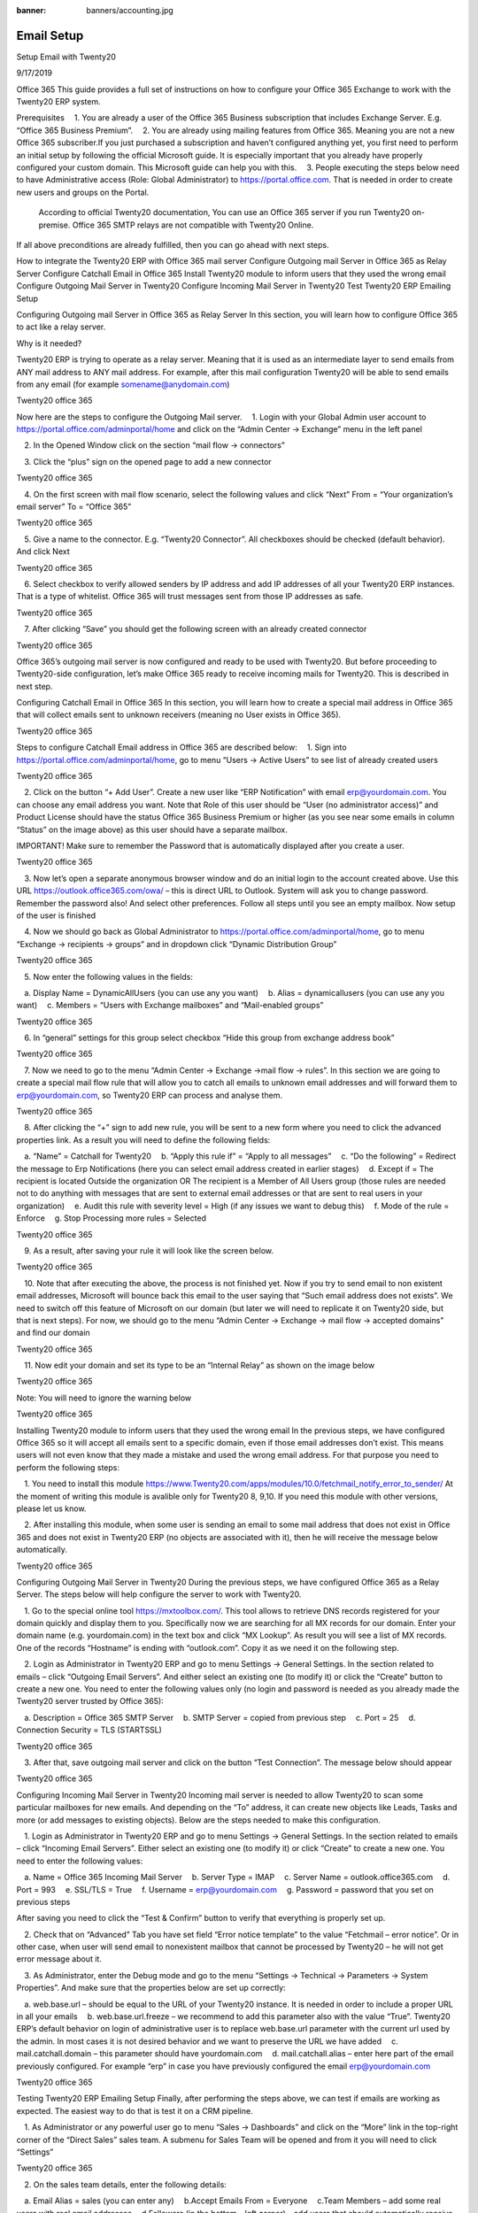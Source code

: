 :banner: banners/accounting.jpg

========================
Email Setup
========================

Setup Email with Twenty20

9/17/2019

Office 365
This guide provides a full set of instructions on how to configure your Office 365 Exchange to work with the Twenty20 ERP system. 

Prerequisites
 1. You are already a user of the Office 365 Business subscription that includes Exchange Server. E.g. “Office 365 Business Premium”.
 2. You are already using mailing features from Office 365. Meaning you are not a new Office 365 subscriber.If you just purchased a subscription and haven’t configured anything yet, you first need to perform an initial setup by following the official Microsoft guide. It is especially important that you already have properly configured your custom domain. This Microsoft guide can help you with this.
 3. People executing the steps below need to have Administrative access (Role: Global Administrator) to https://portal.office.com. That is needed in order to create new users and groups on the Portal.

 According to official Twenty20 documentation, You can use an Office 365 server if you run Twenty20 on-premise. Office 365 SMTP relays are not compatible with Twenty20 Online.

If all above preconditions are already fulfilled, then you can go ahead with next steps.

How to integrate the Twenty20 ERP with Office 365 mail server
Configure Outgoing mail Server in Office 365 as Relay Server
Configure Catchall Email in Office 365
Install Twenty20 module to inform users that they used the wrong email
Configure Outgoing Mail Server in Twenty20
Configure Incoming Mail Server in Twenty20
Test Twenty20 ERP Emailing Setup
 

Configuring Outgoing mail Server in Office 365 as Relay Server
In this section, you will learn how to configure Office 365 to act like a relay server.

Why is it needed?

Twenty20 ERP is trying to operate as a relay server. Meaning that it is used as an intermediate layer to send emails from ANY mail address to ANY mail address. For example, after this mail configuration Twenty20 will be able to send emails from any email (for example somename@anydomain.com)
 
Twenty20 office 365

 

Now here are the steps to configure the Outgoing Mail server.
 1. Login with your Global Admin user account to https://portal.office.com/adminportal/home and click on the “Admin Center -> Exchange” menu in the left panel
 
 2. In the Opened Window click on the section “mail flow -> connectors”

 3. Click the “plus” sign on the opened page to add a new connector

Twenty20 office 365
 
 4. On the first screen with mail flow scenario, select the following values and click “Next”
From = “Your organization’s email server”
To = “Office 365”

Twenty20 office 365
 
 5. Give a name to the connector. E.g. “Twenty20 Connector”. All checkboxes should be checked (default behavior). And click Next

Twenty20 office 365
 
 6. Select checkbox to verify allowed senders by IP address and add IP addresses of all your Twenty20 ERP instances. That is a type of whitelist. Office 365 will trust messages sent from those IP addresses as safe.

Twenty20 office 365
 
 7. After clicking “Save” you should get the following screen with an already created connector

Twenty20 office 365
 
Office 365’s outgoing mail server is now configured and ready to be used with Twenty20. But before proceeding to Twenty20-side configuration, let’s make Office 365 ready to receive incoming mails for Twenty20. This is described in next step.
 

Configuring Catchall Email in Office 365
In this section, you will learn how to create a special mail address in Office 365 that will collect emails sent to unknown receivers (meaning no User exists in Office 365).
 
Twenty20 office 365

 

Steps to configure Catchall Email address in Office 365 are described below:
 1. Sign into https://portal.office.com/adminportal/home, go to menu “Users -> Active Users” to see list of already created users

Twenty20 office 365
 
 2. Click on the button “+ Add User”. Create a new user like “ERP Notification” with email erp@yourdomain.com. You can choose any email address you want. Note that Role of this user should be “User (no administrator access)” and Product License should have the status Office 365 Business Premium or higher (as you see near some emails in column “Status” on the image above) as this user should have a separate mailbox.

IMPORTANT! Make sure to remember the Password that is automatically displayed after you create a user.

Twenty20 office 365
 
 3. Now let’s open a separate anonymous browser window and do an initial login to the account created above. Use this URL https://outlook.office365.com/owa/ – this is direct URL to Outlook. System will ask you to change password. Remember the password also! And select other preferences.
Follow all steps until you see an empty mailbox. Now setup of the user is finished

 4. Now we should go back as Global Administrator to https://portal.office.com/adminportal/home, go to menu “Exchange -> recipients -> groups” and in dropdown click “Dynamic Distribution Group”

Twenty20 office 365
 
 5. Now enter the following values in the fields:

 a. Display Name = DynamicAllUsers (you can use any you want)
 b. Alias = dynamicallusers (you can use any you want)
 c. Members = “Users with Exchange mailboxes” and “Mail-enabled groups”

Twenty20 office 365
 
 6. In “general” settings for this group select checkbox “Hide this group from exchange address book”

Twenty20 office 365
 
 7. Now we need to go to the menu “Admin Center -> Exchange ->mail flow -> rules”. In this section we are going to create a special mail flow rule that will allow you to catch all emails to unknown email addresses and will forward them to erp@yourdomain.com, so Twenty20 ERP can process and analyse them.

Twenty20 office 365
 
 8. After clicking the “+” sign to add new rule, you will be sent to a new form where you need to click the advanced properties link. As a result you will need to define the following fields:

 a. “Name” = Catchall for Twenty20
 b. “Apply this rule if” = “Apply to all messages”
 c. “Do the following” = Redirect the message to Erp Notifications (here you can select email address created in earlier stages)
 d. Except if = The recipient is located Outside the organization OR The recipient is a Member of All Users group (those rules are needed not to do anything with messages that are sent to external email addresses or that are sent to real users in your organization)
 e. Audit this rule with severity level = High (if any issues we want to debug this)
 f. Mode of the rule = Enforce
 g. Stop Processing more rules = Selected

Twenty20 office 365
 
 9. As a result, after saving your rule it will look like the screen below.

Twenty20 office 365
 
 10. Note that after executing the above, the process is not finished yet. Now if you try to send email to non existent email addresses, Microsoft will bounce back this email to the user saying that “Such email address does not exists”. We need to switch off this feature of Microsoft on our domain (but later we will need to replicate it on Twenty20 side, but that is next steps). For now, we should go to the menu “Admin Center -> Exchange -> mail flow -> accepted domains” and find our domain

Twenty20 office 365
 
 11. Now edit your domain and set its type to be an “Internal Relay” as shown on the image below

Twenty20 office 365
 
Note: You will need to ignore the warning below

Twenty20 office 365
 

Installing Twenty20 module to inform users that they used the wrong email
In the previous steps, we have configured Office 365 so it will accept all emails sent to a specific domain, even if those email addresses don’t exist. This means users will not even know that they made a mistake and used the wrong email address. For that purpose you need to perform the following steps:

 1. You need to install this module https://www.Twenty20.com/apps/modules/10.0/fetchmail_notify_error_to_sender/ At the moment of writing this module is avalible only for Twenty20 8, 9,10. If you need this module with other versions, please let us know.

 2. After installing this module, when some user is sending an email to some mail address that does not exist in Office 365 and does not exist in Twenty20 ERP (no objects are associated with it), then he will receive the message below automatically.

Twenty20 office 365
 

Configuring Outgoing Mail Server in Twenty20
During the previous steps, we have configured Office 365 as a Relay Server. The steps below will help configure the server to work with Twenty20.

 1. Go to the special online tool https://mxtoolbox.com/. This tool allows to retrieve DNS records registered for your domain quickly and display them to you. Specifically now we are searching for all MX records for our domain. Enter your domain name (e.g. yourdomain.com) in the text box and click “MX Lookup”. As result you will see a list of MX records. One of the records “Hostname” is ending with “outlook.com”. Copy it as we need it on the following step.


 
 2. Login as Administrator in Twenty20 ERP and go to menu Settings -> General Settings. In the section related to emails – click “Outgoing Email Servers”. And either select an existing one (to modify it) or click the “Create” button to create a new one. You need to enter the following values only (no login and password is needed as you already made the Twenty20 server trusted by Office 365):

 a. Description = Office 365 SMTP Server
 b. SMTP Server = copied from previous step
 c. Port = 25
 d. Connection Security = TLS (STARTSSL)

Twenty20 office 365
 
 3. After that, save outgoing mail server and click on the button “Test Connection”. The message below should appear

Twenty20 office 365
 

Configuring Incoming Mail Server in Twenty20
Incoming mail server is needed to allow Twenty20 to scan some particular mailboxes for new emails. And depending on the “To” address, it can create new objects like Leads, Tasks and more (or add messages to existing objects). Below are the steps needed to make this configuration.

 1. Login as Administrator in Twenty20 ERP and go to menu Settings -> General Settings. In the section related to emails – click “Incoming Email Servers”. Either select an existing one (to modify it) or click “Create” to create a new one. You need to enter the following values:

 a. Name = Office 365 Incoming Mail Server
 b. Server Type = IMAP
 c. Server Name = outlook.office365.com
 d. Port = 993
 e. SSL/TLS = True
 f. Username = erp@yourdomain.com
 g. Password = password that you set on previous steps

After saving you need to click the “Test & Confirm” button to verify that everything is properly set up.


 
 2. Check that on “Advanced” Tab you have set field “Error notice template” to the value “Fetchmail – error notice”. Or in other case, when user will send email to nonexistent mailbox that cannot be processed by Twenty20 – he will not get error message about it.
 
 3. As Administrator, enter the Debug mode and go to the menu “Settings -> Technical -> Parameters -> System Properties”. And make sure that the properties below are set up correctly:

 a. web.base.url – should be equal to the URL of your Twenty20 instance. It is needed in order to include a proper URL in all your emails
 b. web.base.url.freeze – we recommend to add this parameter also with the value “True”. Twenty20 ERP’s default behavior on login of administrative user is to replace web.base.url parameter with the current url used by the admin. In most cases it is not desired behavior and we want to preserve the URL we have added
 c. mail.catchall.domain – this parameter should have yourdomain.com
 d. mail.catchall.alias – enter here part of the email previously configured. For example “erp” in case you have previously configured the email erp@yourdomain.com

Twenty20 office 365
 

Testing Twenty20 ERP Emailing Setup
Finally, after performing the steps above, we can test if emails are working as expected. The easiest way to do that is test it on a CRM pipeline.

 1. As Administrator or any powerful user go to menu “Sales -> Dashboards” and click on the “More” link in the top-right corner of the “Direct Sales” sales team. A submenu for Sales Team will be opened and from it you will need to click “Settings”

Twenty20 office 365
 
 2. On the sales team details, enter the following details:

 a. Email Alias = sales (you can enter any)
 b.Accept Emails From = Everyone
 c.Team Members – add some real users with real email addresses
 d.Followers (in the bottom – left corner) – add users that should automatically receive mail notifications when a new lead is coming.

Twenty20 office 365
 
 3. Now send something from your personal email address to the mail address specified in Sales Team. Wait for at least 5 minutes. That is the period that Twenty20 is configured by standard to download incoming mails.

Twenty20 office 365
 
 4. Now go to menu “Sales -> Dashboard” and click on Sales Team “Direct Sales”. You will see that new Opportunity was automatically created from the incoming email.

Twenty20 office 365
 
Bingo! You are done with your configuration of Office 365 and Twenty20 ERP.
 
If you think that this article is helpful, please, share it on social networks. Sharing Icons are available below the article. Subscribe to our newsletter and follow Ventor.tech twitter to be kept up to date.

If you need help in configuring your Office 365 properly with Twenty20 ERP or found some issues / mistakes in the article, please leave your comments down below. We will be happy to assist.

 
Need help with your Office 365 or other Twenty20 integrations?

 
 

Related articles:
Variable attributes management in Twenty20
Ultimate WMS implementation guide for SME

Photo by U.S. Naval Forces Central Command

 

Oleg Kuryan on FacebookOleg Kuryan on GoogleOleg Kuryan on LinkedinOleg Kuryan on TwitterOleg Kuryan on Youtube
Oleg Kuryan
Oleg Kuryan
CTO at Xpansa Global
- 13+ years of experience in Software Engineering and Maintenance
- 6+ year of experience in Management field, Managing Software Outsourcing projects in Software Maintenance area
- Various projects related to Data Mining in Medical Sector
- Products and applications in e-Commerce, CRM, ERP, DMS and other business solutions
- Knowledge in Java (6+ years), C# (2 years), Python (3 year)
Tags: Email, ERP, Twenty20, Office 365
 
13 Comments

Miku
04/04/2018 Reply
Thanks for the good article.

"And obviously when you respond to the person through Twenty20 CRM, your lead will also see that email is coming from realperson@company.com instead of some generic email erp@company.com."

In my opinion this is complete malarkey. So, a state official sends an email to our Twenty20 with something like bob@mi6.gov, and Twenty20 S.A. thinks it's okay that we will relay it using our own Office account?? There's a very good reason why we have such technologies as SPF, DKIM and DMARC; prevention of spam and fraud, and other unauthorized email. If you go through your own email, you will notice that services such as
- GitLab
- GitHub
- Zendesk
- Google Issue Tracker
and a number of other services *DO NOT CLAIM TO BE THE ORIGINAL SENDER* in the emails they send. For instance, GitHub conversations will be sent from the address "GitHub Username ".

We stopped using Office365 emails for our clients because a few clients had a high spam rate in outgoing mails sent by Twenty20, even though all the settings and DNS configurations were properly set.

Our default configuration contains a module that can be used to set a static Sender address, static From address, static Reply-To address and now even create an alias for every thread. The latter feature was developed because some email clients (read: some versions of Outlook for Windows) don't preserve the headers that Twenty20 includes in the emails. But luckily even those email clients respect the Reply-To address, so we can add the custom autogenerated email alias to every message. We will most likely contribute this module to some OCA repository.

So, whenever we send email from Twenty20 with that module installed and properly configured, the headers will be:
From: Original Sender
Reply-To: Original Sender


Oleg Kuryan
04/04/2018 Reply
Hi Mikko,

As a technical person I absolutely agree with everything you are saying. Many years ago I was studying how emails are working and was VERY surprised after I saw code on how Twenty20 works. I was very curious - why we are still not in SPAM. I was hating an idea that company mail server will be acting as a relay server sending emails from unknown mails. I was very worried at this moment about this topic and even used to install special modules for Twenty20 to stop using Twenty20 as relay server

Here is this module
It is very easy fix that replaces FROM header in all outgoing mails always to be equal to SMTP username of the outgoing mail server.
Here is code that is added to standard Twenty20

I guess some similar fixes you have in your internal setup. Moreover, internally obviously I tried many other ways including dedicated mail addresses for various mail threads and etc. (like you mentioned)

I started digging deeper and found out that it is POSSIBLE setup. And even such providers as Office 365 and Google Apps allows this setup. One limitations I know is that Google is not allowing to relay addresses with "@*.ru". Also hotmail has more strict SPF policy and sometimes mails are not passing.

Moreover, other transactional services like MailGun can be used for this to avoid using your own mail server for this purpose. Moreover, I recommend to use them rather than your own Google Apps or Office 365. Just to be 100% on safe side.

Also just to finish this technical discussion, as far as I know from here SPF FAQ , SPF protection was designed only to verify the Return-Path/Sender/Bounce/Envelope-from of an email (at the SMTP transaction level), and not "From" header of an email.
That is why still this setup (as relay server) is working fine even in current modern world.

So from TECHNICAL point of view I agree with you that this article is not 100% reliable solution, cause it more relies on standard Twenty20 mechanism that is not perfect.
Moreover, as you indicated - some mail clients (again Microsoft =) ) do not appropriately handle mails from Twenty20 when we reply to them.

An easy fix for Twenty20 will be that emails will be from single email address (so will be like FROM: "Oleg Kuryan via Twenty20 ". That can be done with module I mentioned above.

But let's now look at this solution from END USER point of view. Such setup really irritates business users. For example, because gmail is saving address "erp@yourdomain.com" under some name like "Your Company" in your address book, it will display all your mails as from "Your Company" and not from individual users (Gmail Web interface just ignores From header and displays mail like it is in address book). And that really irritates sales people who stop understanding who they get mails from. I got such situation in my company before, so I know what I'm talking about. =)

Even better solution will be github like solution. Means every partner in Twenty20 will get his own alias (like okuryan-alias-Twenty20@yourdomain.com). And such aliases will be generated for every partners in unique way. If Twenty20 will support such setup - that will be much better. AFAIK, there is no such solution in Twenty20 world yet. We were not planning to work on such solution, but if you are ok with it - we can collaborate on this to provide to the Twenty20 world such a solution.

By the way - mailing setup is VERY interesting topic. It is even actively discussed by Twenty20 themselves. Many mail threads, but here is latest https://github.com/Twenty20/Twenty20/pull/20911

Note, that this article was created to provide instructions on setting up email + Twenty20 in a way Twenty20 S.A. designed it by standard.

Will be happy to communicate about it further as this is very interesting topic to me.


Dhaval
20/07/2018 Reply
Mail Delivery Failed
Mail delivery failed via SMTP server 'None'.
SMTPRecipientsRefused: {'xxxxxxx@gmail.com': (550, b'5.7.64 TenantAttribution; Relay Access Denied [xxxxxxxxxxxx.prod.protection.outlook.com]')}


Oleg Kuryan
30/01/2019 Reply
Hello Dvahal,

That usually means that you haven't properly configured your Office365
Follow step by step section "Configuring Outgoing mail Server in Office 365 as Relay Server". Most likely you haven't put proper IP address of your server at the last step.


cesar
10/09/2019 Reply
hey man, did you fixed that problem? im having the same one


Jade Chen
10/08/2018 Reply
Thanks for the good article.
Today we implemented all the steps to configure the "Relay Server", with some exceptions:
(1) The "erp@mydomain.com" account is assigned with an "Office 365 Business Essential" license instead of "Business Premium". It seemed Business Essential license is the minimum subscription level which IMAP access is granted. Not sure nor tested if POP will work in this case.
(2) We have 3 domains configured at the same Office365 tenant, e.g.
-- Tenant-X.onmicrosoft.com
-- Company-X.com (This is the "default domain")
-- Company-Y.com
We configured the "ERP account", the "CatchAll Rule" and "Internal Relay " ...etc., all with the domain name "Company-Y.com".
At the step setting the domain type to be an “Internal Relay”, the "Make this the default domain" checkbox is grey-out (because Company-X.com is the default domain).

We did NOT install the "Twenty20 module to inform users that they used the wrong email".

The result is -- it does CatchAll, but seems not Relaying -- all the incoming and outgoing emails from both domains Company-X.com and Company-Y.com are caught to "erp@Company-Y.com", but not further relayed to the email's recipients. The same occurs to the emails from third-party email providers such as "personal-email@outlook.com".


Oleg Kuryan
30/01/2019 Reply
Hello Jade,

Most likely here is the question how you configured Exceptions. I mean:

d. Except if = The recipient is located Outside the organization OR The recipient is a Member of All Users group (those rules are needed not to do anything with messages that are sent to external email addresses or that are sent to real users in your organization)


Carlo
14/10/2018 Reply
Hi,

After following your guide I get “timed out” error when testing smtp server. Twenty20 10 is running on vm in the cloud and outband port 25 is allowed in vm and cloud networking rules.

What else can I check?

Thanks,
Carlo


Oleg Kuryan
15/10/2018 Reply
Hi Carlo,

First thing you need to check if connection to your host:port is allowed via TLS from your VM.
I just found very quickly by googling this article on how to do that https://halon.io/blog/how-to-test-smtp-servers-using-the-command-line/
SO that is first you need to check


sandi
25/01/2019 Reply
I got this error on my Twenty20 . Can you advise what need to be fixed.
Mail Delivery Failed
Mail delivery failed via SMTP server 'xxxxxxxxxxxxx.mail.protection.outlook.com'.
SMTPRecipientsRefused: {'xxxxxxxxxxxx@gmail.com': (550, '5.7.64 TenantAttribution; Relay Access Denied [xxxxxxxxxxxxxxx.prod.protection.outlook.com]')}


Oleg Kuryan
30/01/2019 Reply
Hello Sandi,

That usually means that you haven't properly configured your Office365
Follow step by step section "Configuring Outgoing mail Server in Office 365 as Relay Server". Most likely you haven't put proper IP address of your server at the last step.


Yousskill
20/06/2019 Reply
Hello,

I did exactly what the Tutorial said, but in the end, i got this message from Twenty20 server error:

-----------------------------------------------------------------------------------------------------------------------------------------------------
The server refused the sender address (******@******.com) with error b'5.5.2 Send hello first [DB5EUR03FT008.eop-EUR03.prod.protection.outlook.com]'
-----------------------------------------------------------------------------------------------------------------------------------------------------

When i debugged in Twenty20 python code, i found that the catched smtp error code is 503

I searched for what it means, they said that the two most common causes of this error are:

-Your email server requires you to check email first before sending email. (Checking email first is one way -your email provider manages the security of your email account.)
-Your email client isn’t set up for SMTP Authentication.

Can you help me please, i couldn't figure it out.


Guest
13/09/2019 Reply
Thanks for one's marvelous posting! I truly enjoyed reading it, you are a great author.I will remember to bookmardk your blog and will eventually come back sometime soon. I
want to encourage you to coninue your greazt writing, have a nice evening!

Leave a Reply
Comment:
Your comment here
Your Name:
Type name here
Email Address:
you@example.com
Your URL:
example.com

I agree to receive blog updates and news about our apps and Ventor.tech solution

More recent stories
create purchase order from warehouse
17/09/2018
Create purchase orders using only a barcode scanner
Read More
Receiving items using a mobile barcode computer
15/11/2017
Receiving items using a mobile barcode computer
Read More
putaway
09/08/2018
Processing putaway using a barcode scanner
Read More
logo
Building Personalized Inventory and Product Management System

VentorTech 2019
